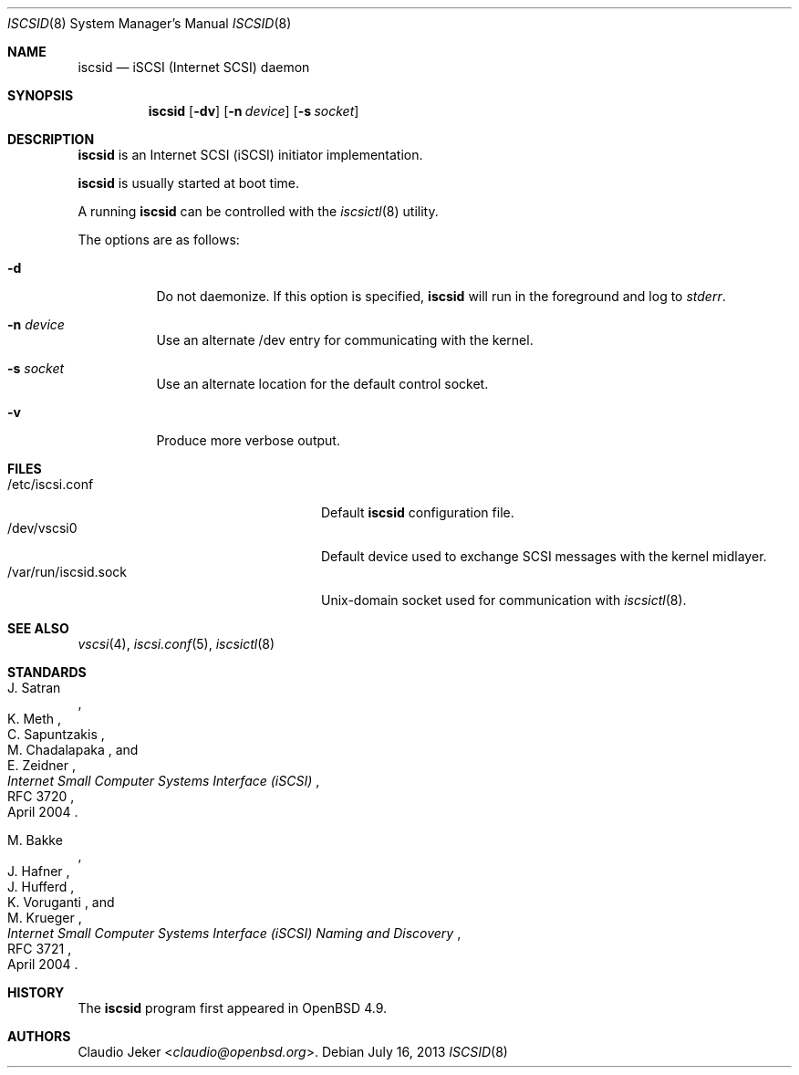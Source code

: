 .\"	$OpenBSD: iscsid.8,v 1.8 2013/07/16 11:13:33 schwarze Exp $
.\"
.\" Copyright (c) 2010 David Gwynne <dlg@openbsd.org>
.\"
.\" Permission to use, copy, modify, and distribute this software for any
.\" purpose with or without fee is hereby granted, provided that the above
.\" copyright notice and this permission notice appear in all copies.
.\"
.\" THE SOFTWARE IS PROVIDED "AS IS" AND THE AUTHOR DISCLAIMS ALL WARRANTIES
.\" WITH REGARD TO THIS SOFTWARE INCLUDING ALL IMPLIED WARRANTIES OF
.\" MERCHANTABILITY AND FITNESS. IN NO EVENT SHALL THE AUTHOR BE LIABLE FOR
.\" ANY SPECIAL, DIRECT, INDIRECT, OR CONSEQUENTIAL DAMAGES OR ANY DAMAGES
.\" WHATSOEVER RESULTING FROM LOSS OF USE, DATA OR PROFITS, WHETHER IN AN
.\" ACTION OF CONTRACT, NEGLIGENCE OR OTHER TORTIOUS ACTION, ARISING OUT OF
.\" OR IN CONNECTION WITH THE USE OR PERFORMANCE OF THIS SOFTWARE.
.\"
.Dd $Mdocdate: July 16 2013 $
.Dt ISCSID 8
.Os
.Sh NAME
.Nm iscsid
.Nd iSCSI (Internet SCSI) daemon
.Sh SYNOPSIS
.Nm
.Op Fl dv
.Op Fl n Ar device
.Op Fl s Ar socket
.Sh DESCRIPTION
.Nm
is an Internet SCSI
.Pq iSCSI
initiator implementation.
.Pp
.Nm
is usually started at boot time.
.Pp
A running
.Nm
can be controlled with the
.Xr iscsictl 8
utility.
.Pp
The options are as follows:
.Bl -tag -width Ds
.It Fl d
Do not daemonize.
If this option is specified,
.Nm
will run in the foreground and log to
.Em stderr .
.It Fl n Ar device
Use an alternate /dev entry for communicating with the kernel.
.It Fl s Ar socket
Use an alternate location for the default control socket.
.It Fl v
Produce more verbose output.
.El
.Sh FILES
.Bl -tag -width "/var/run/iscsid.sockXX" -compact
.It /etc/iscsi.conf
Default
.Nm
configuration file.
.It /dev/vscsi0
Default device used to exchange SCSI messages with the kernel midlayer.
.It /var/run/iscsid.sock
.Ux Ns -domain
socket used for communication with
.Xr iscsictl 8 .
.El
.Sh SEE ALSO
.Xr vscsi 4 ,
.Xr iscsi.conf 5 ,
.Xr iscsictl 8
.Sh STANDARDS
.Rs
.%A J. Satran
.%A K. Meth
.%A C. Sapuntzakis
.%A M. Chadalapaka
.%A E. Zeidner
.%D April 2004
.%R RFC 3720
.%T Internet Small Computer Systems Interface (iSCSI)
.Re
.Pp
.Rs
.%A M. Bakke
.%A J. Hafner
.%A J. Hufferd
.%A K. Voruganti
.%A M. Krueger
.%D April 2004
.%R RFC 3721
.%T Internet Small Computer Systems Interface (iSCSI) Naming and Discovery
.Re
.Sh HISTORY
The
.Nm
program first appeared in
.Ox 4.9 .
.Sh AUTHORS
.An Claudio Jeker Aq Mt claudio@openbsd.org .
